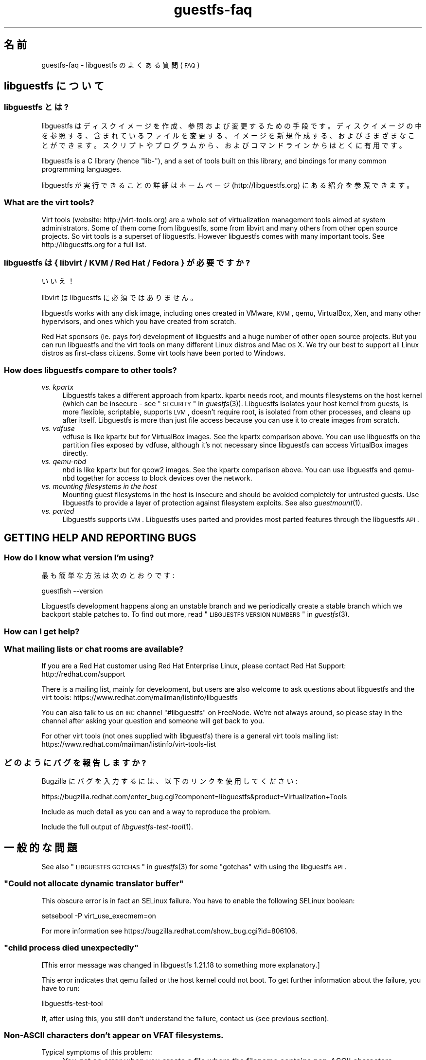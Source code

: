 .\" Automatically generated by Podwrapper::Man 1.21.33 (Pod::Simple 3.20)
.\"
.\" Standard preamble:
.\" ========================================================================
.de Sp \" Vertical space (when we can't use .PP)
.if t .sp .5v
.if n .sp
..
.de Vb \" Begin verbatim text
.ft CW
.nf
.ne \\$1
..
.de Ve \" End verbatim text
.ft R
.fi
..
.\" Set up some character translations and predefined strings.  \*(-- will
.\" give an unbreakable dash, \*(PI will give pi, \*(L" will give a left
.\" double quote, and \*(R" will give a right double quote.  \*(C+ will
.\" give a nicer C++.  Capital omega is used to do unbreakable dashes and
.\" therefore won't be available.  \*(C` and \*(C' expand to `' in nroff,
.\" nothing in troff, for use with C<>.
.tr \(*W-
.ds C+ C\v'-.1v'\h'-1p'\s-2+\h'-1p'+\s0\v'.1v'\h'-1p'
.ie n \{\
.    ds -- \(*W-
.    ds PI pi
.    if (\n(.H=4u)&(1m=24u) .ds -- \(*W\h'-12u'\(*W\h'-12u'-\" diablo 10 pitch
.    if (\n(.H=4u)&(1m=20u) .ds -- \(*W\h'-12u'\(*W\h'-8u'-\"  diablo 12 pitch
.    ds L" ""
.    ds R" ""
.    ds C` ""
.    ds C' ""
'br\}
.el\{\
.    ds -- \|\(em\|
.    ds PI \(*p
.    ds L" ``
.    ds R" ''
'br\}
.\"
.\" Escape single quotes in literal strings from groff's Unicode transform.
.ie \n(.g .ds Aq \(aq
.el       .ds Aq '
.\"
.\" If the F register is turned on, we'll generate index entries on stderr for
.\" titles (.TH), headers (.SH), subsections (.SS), items (.Ip), and index
.\" entries marked with X<> in POD.  Of course, you'll have to process the
.\" output yourself in some meaningful fashion.
.ie \nF \{\
.    de IX
.    tm Index:\\$1\t\\n%\t"\\$2"
..
.    nr % 0
.    rr F
.\}
.el \{\
.    de IX
..
.\}
.\" ========================================================================
.\"
.IX Title "guestfs-faq 1"
.TH guestfs-faq 1 "2013-04-23" "libguestfs-1.21.33" "Virtualization Support"
.\" For nroff, turn off justification.  Always turn off hyphenation; it makes
.\" way too many mistakes in technical documents.
.if n .ad l
.nh
.SH "名前"
.IX Header "名前"
guestfs-faq \- libguestfs のよくある質問 (\s-1FAQ\s0)
.SH "libguestfs について"
.IX Header "libguestfs について"
.SS "libguestfs とは?"
.IX Subsection "libguestfs とは?"
libguestfs
はディスクイメージを作成、参照および変更するための手段です。ディスクイメージの中を参照する、含まれているファイルを変更する、イメージを新規作成する、およびさまざまなことができます。スクリプトやプログラムから、およびコマンドラインからはとくに有用です。
.PP
libguestfs is a C library (hence \*(L"lib\-\*(R"), and a set of tools built on this
library, and bindings for many common programming languages.
.PP
libguestfs が実行できることの詳細はホームページ (http://libguestfs.org) にある紹介を参照できます。
.SS "What are the virt tools?"
.IX Subsection "What are the virt tools?"
Virt tools (website: http://virt\-tools.org) are a whole set of
virtualization management tools aimed at system administrators.  Some of
them come from libguestfs, some from libvirt and many others from other open
source projects.  So virt tools is a superset of libguestfs.  However
libguestfs comes with many important tools.  See http://libguestfs.org
for a full list.
.SS "libguestfs は { libvirt / \s-1KVM\s0 / Red Hat / Fedora } が必要ですか?"
.IX Subsection "libguestfs は { libvirt / KVM / Red Hat / Fedora } が必要ですか?"
いいえ！
.PP
libvirt は libguestfs に必須ではありません。
.PP
libguestfs works with any disk image, including ones created in VMware, \s-1KVM\s0,
qemu, VirtualBox, Xen, and many other hypervisors, and ones which you have
created from scratch.
.PP
Red Hat sponsors (ie. pays for) development of libguestfs and a huge
number of other open source projects.  But you can run libguestfs and the
virt tools on many different Linux distros and Mac \s-1OS\s0 X.  We try our best to
support all Linux distros as first-class citizens.  Some virt tools have
been ported to Windows.
.SS "How does libguestfs compare to other tools?"
.IX Subsection "How does libguestfs compare to other tools?"
.IP "\fIvs. kpartx\fR" 4
.IX Item "vs. kpartx"
Libguestfs takes a different approach from kpartx.  kpartx needs root, and
mounts filesystems on the host kernel (which can be insecure \- see
\&\*(L"\s-1SECURITY\s0\*(R" in \fIguestfs\fR\|(3)).  Libguestfs isolates your host kernel from guests,
is more flexible, scriptable, supports \s-1LVM\s0, doesn't require root, is
isolated from other processes, and cleans up after itself.  Libguestfs is
more than just file access because you can use it to create images from
scratch.
.IP "\fIvs. vdfuse\fR" 4
.IX Item "vs. vdfuse"
vdfuse is like kpartx but for VirtualBox images.  See the kpartx comparison
above.  You can use libguestfs on the partition files exposed by vdfuse,
although it's not necessary since libguestfs can access VirtualBox images
directly.
.IP "\fIvs. qemu-nbd\fR" 4
.IX Item "vs. qemu-nbd"
nbd is like kpartx but for qcow2 images.  See the kpartx comparison above.
You can use libguestfs and qemu-nbd together for access to block devices
over the network.
.IP "\fIvs. mounting filesystems in the host\fR" 4
.IX Item "vs. mounting filesystems in the host"
Mounting guest filesystems in the host is insecure and should be avoided
completely for untrusted guests.  Use libguestfs to provide a layer of
protection against filesystem exploits.  See also \fIguestmount\fR\|(1).
.IP "\fIvs. parted\fR" 4
.IX Item "vs. parted"
Libguestfs supports \s-1LVM\s0.  Libguestfs uses parted and provides most parted
features through the libguestfs \s-1API\s0.
.SH "GETTING HELP AND REPORTING BUGS"
.IX Header "GETTING HELP AND REPORTING BUGS"
.SS "How do I know what version I'm using?"
.IX Subsection "How do I know what version I'm using?"
最も簡単な方法は次のとおりです:
.PP
.Vb 1
\& guestfish \-\-version
.Ve
.PP
Libguestfs development happens along an unstable branch and we periodically
create a stable branch which we backport stable patches to.  To find out
more, read \*(L"\s-1LIBGUESTFS\s0 \s-1VERSION\s0 \s-1NUMBERS\s0\*(R" in \fIguestfs\fR\|(3).
.SS "How can I get help?"
.IX Subsection "How can I get help?"
.SS "What mailing lists or chat rooms are available?"
.IX Subsection "What mailing lists or chat rooms are available?"
If you are a Red Hat customer using Red Hat Enterprise Linux, please
contact Red Hat Support: http://redhat.com/support
.PP
There is a mailing list, mainly for development, but users are also welcome
to ask questions about libguestfs and the virt tools:
https://www.redhat.com/mailman/listinfo/libguestfs
.PP
You can also talk to us on \s-1IRC\s0 channel \f(CW\*(C`#libguestfs\*(C'\fR on FreeNode.  We're
not always around, so please stay in the channel after asking your question
and someone will get back to you.
.PP
For other virt tools (not ones supplied with libguestfs) there is a general
virt tools mailing list:
https://www.redhat.com/mailman/listinfo/virt\-tools\-list
.SS "どのようにバグを報告しますか?"
.IX Subsection "どのようにバグを報告しますか?"
Bugzilla にバグを入力するには、以下のリンクを使用してください:
.PP
https://bugzilla.redhat.com/enter_bug.cgi?component=libguestfs&product=Virtualization+Tools
.PP
Include as much detail as you can and a way to reproduce the problem.
.PP
Include the full output of \fIlibguestfs\-test\-tool\fR\|(1).
.SH "一般的な問題"
.IX Header "一般的な問題"
See also \*(L"\s-1LIBGUESTFS\s0 \s-1GOTCHAS\s0\*(R" in \fIguestfs\fR\|(3) for some \*(L"gotchas\*(R" with using the
libguestfs \s-1API\s0.
.ie n .SS """Could not allocate dynamic translator buffer"""
.el .SS "``Could not allocate dynamic translator buffer''"
.IX Subsection "Could not allocate dynamic translator buffer"
This obscure error is in fact an SELinux failure.  You have to enable the
following SELinux boolean:
.PP
.Vb 1
\& setsebool \-P virt_use_execmem=on
.Ve
.PP
For more information see
https://bugzilla.redhat.com/show_bug.cgi?id=806106.
.ie n .SS """child process died unexpectedly"""
.el .SS "``child process died unexpectedly''"
.IX Subsection "child process died unexpectedly"
[This error message was changed in libguestfs 1.21.18 to something more
explanatory.]
.PP
This error indicates that qemu failed or the host kernel could not boot.  To
get further information about the failure, you have to run:
.PP
.Vb 1
\& libguestfs\-test\-tool
.Ve
.PP
If, after using this, you still don't understand the failure, contact us
(see previous section).
.SS "Non-ASCII characters don't appear on \s-1VFAT\s0 filesystems."
.IX Subsection "Non-ASCII characters don't appear on VFAT filesystems."
Typical symptoms of this problem:
.IP "\(bu" 4
You get an error when you create a file where the filename contains
non-ASCII characters, particularly non 8\-bit characters from Asian languages
(Chinese, Japanese, etc).  The filesystem is \s-1VFAT\s0.
.IP "\(bu" 4
When you list a directory from a \s-1VFAT\s0 filesystem, filenames appear as
question marks.
.PP
This is a design flaw of the GNU/Linux system.
.PP
\&\s-1VFAT\s0 stores long filenames as \s-1UTF\-16\s0 characters.  When opening or returning
filenames, the Linux kernel has to translate these to some form of 8 bit
string.  \s-1UTF\-8\s0 would be the obvious choice, except for Linux users who
persist in using non\-UTF\-8 locales (the user's locale is not known to the
kernel because it's a function of libc).
.PP
Therefore you have to tell the kernel what translation you want done when
you mount the filesystem.  The two methods are the \f(CW\*(C`iocharset\*(C'\fR parameter
(which is not relevant to libguestfs) and the \f(CW\*(C`utf8\*(C'\fR flag.
.PP
そのため、VFAT ファイルシステムを使用するには、マウント時に \f(CW\*(C`utf8\*(C'\fR フラグを追加する必要があります。guestfish
から、次のように使用します:
.PP
.Vb 1
\& ><fs> mount\-options utf8 /dev/sda1 /
.Ve
.PP
または guestfish コマンドラインにおいて:
.PP
.Vb 1
\& guestfish [...] \-m /dev/sda1:/:utf8
.Ve
.PP
または \s-1API\s0 から:
.PP
.Vb 1
\& guestfs_mount_options (g, "utf8", "/dev/sda1", "/");
.Ve
.PP
The kernel will then translate filenames to and from \s-1UTF\-8\s0 strings.
.PP
We considered adding this mount option transparently, but unfortunately
there are several problems with doing that:
.IP "\(bu" 4
On some Linux systems, the \f(CW\*(C`utf8\*(C'\fR mount option doesn't work.  We don't
precisely understand what systems or why, but this was reliably reported by
one user.
.IP "\(bu" 4
It would prevent you from using the \f(CW\*(C`iocharset\*(C'\fR parameter because it is
incompatible with \f(CW\*(C`utf8\*(C'\fR.  It is probably not a good idea to use this
parameter, but we don't want to prevent it.
.SS "Non-ASCII characters appear as underscore (_) on \s-1ISO9660\s0 filesystems."
.IX Subsection "Non-ASCII characters appear as underscore (_) on ISO9660 filesystems."
The filesystem was not prepared correctly with mkisofs or genisoimage.  Make
sure the filesystem was created using Joliet and/or Rock Ridge extensions.
libguestfs does not require any special mount options to handle the
filesystem.
.SH "DOWNLOADING, INSTALLING, COMPILING LIBGUESTFS"
.IX Header "DOWNLOADING, INSTALLING, COMPILING LIBGUESTFS"
.SS "どこから最新のバイナリーを入手できますか ...?"
.IX Subsection "どこから最新のバイナリーを入手できますか ...?"
.IP "Fedora ≥ 11" 4
.IX Item "Fedora ≥ 11"
こうします:
.Sp
.Vb 1
\& yum install \*(Aq*guestf*\*(Aq
.Ve
.Sp
最新版は次を参照してください:
http://koji.fedoraproject.org/koji/packageinfo?packageID=8391
.IP "Red Hat Enterprise Linux" 4
.IX Item "Red Hat Enterprise Linux"
.RS 4
.PD 0
.IP "\s-1RHEL\s0 5" 4
.IX Item "RHEL 5"
.PD
The version shipped in official \s-1RHEL\s0 5 is very old and should not be used
except in conjunction with virt\-v2v.  Use the up-to-date libguestfs 1.20
package in \s-1EPEL\s0 5: https://fedoraproject.org/wiki/EPEL
.IP "\s-1RHEL\s0 6" 4
.IX Item "RHEL 6"
It is part of the default install.  On \s-1RHEL\s0 6 and 7 (only) you have to
install \f(CW\*(C`libguestfs\-winsupport\*(C'\fR to get Windows guest support.
.IP "\s-1RHEL\s0 7" 4
.IX Item "RHEL 7"
It will be part of the default install, and based on libguestfs 1.20 or
1.22.  You will need to install \f(CW\*(C`libguestfs\-winsupport\*(C'\fR separately to get
Windows guest support.
.RE
.RS 4
.RE
.IP "Debian および Ubuntu" 4
.IX Item "Debian および Ubuntu"
.RS 4
.PD 0
.IP "Debian Squeeze (6)" 4
.IX Item "Debian Squeeze (6)"
.PD
Hilko Bengen 氏のバックポート・リポジトリーを使用してください:
http://people.debian.org/~bengen/libguestfs/
.IP "Debian Wheezy およびそれ以降 (7+)" 4
.IX Item "Debian Wheezy およびそれ以降 (7+)"
Hilko Bengen generously supports libguestfs on Debian.  Official Debian
packages are available:
http://packages.debian.org/search?keywords=libguestfs
.IP "Ubuntu" 4
.IX Item "Ubuntu"
私たちはフルタイムの Ubuntu メンテナーではありません。また、Canonical (私たちの管理外)
により提供されるパッケージはときどき壊れています。
.Sp
Canonical はカーネルにおけるパーミッションを変更することを決定したため、これは root
により読み込めません。これは完全におかしいですが、変更しようとはしません
(https://bugs.launchpad.net/ubuntu/+source/linux/+bug/759725)。そのため、すべてのユーザーはこうする必要があります:
.Sp
.Vb 1
\& sudo chmod 0644 /boot/vmlinuz*
.Ve
.IP "Ubuntu 10.04" 4
.IX Item "Ubuntu 10.04"
参照: http://libguestfs.org/download/binaries/ubuntu1004\-packages/
.IP "Ubuntu 12.04" 4
.IX Item "Ubuntu 12.04"
このバージョンの Ubuntu にある libguestfs が動作しますが、febootstrap および seabios
を最新バージョンに更新する必要があります。
.Sp
次のところにある febootstrap ≥ 3.14\-2 が必要です:
http://packages.ubuntu.com/precise/febootstrap
.Sp
febootstrap のインストールまたは更新後、アプライアンスを再構築します:
.Sp
.Vb 1
\& sudo update\-guestfs\-appliance
.Ve
.Sp
次のところにある seabios ≥ 0.6.2\-0ubuntu2.1 または ≥ 0.6.2\-0ubuntu3 が必要です:
http://packages.ubuntu.com/precise\-updates/seabios または
http://packages.ubuntu.com/quantal/seabios
.Sp
次のことも実行する必要があります (上述、参照):
.Sp
.Vb 1
\& sudo chmod 0644 /boot/vmlinuz*
.Ve
.RE
.RS 4
.RE
.IP "Gentoo" 4
.IX Item "Gentoo"
Libguestfs was added to Gentoo in 2012\-07 by Andreis Vinogradovs
(libguestfs) and Maxim Koltsov (mainly hivex).  Do:
.Sp
.Vb 1
\& emerge libguestfs
.Ve
.IP "SuSE" 4
.IX Item "SuSE"
Libguestfs was added to SuSE in 2012 by Olaf Hering.
.IP "ArchLinux" 4
.IX Item "ArchLinux"
Libguestfs was added to the \s-1AUR\s0 in 2010.
.IP "他の Linux ディストリビューション" 4
.IX Item "他の Linux ディストリビューション"
ソースからコンパイルします (次のセクション)。
.IP "他の非 Linux ディストリビューション" 4
.IX Item "他の非 Linux ディストリビューション"
ソースからコンパイルして、取り込む必要があります。
.SS "How can I compile and install libguestfs from source?"
.IX Subsection "How can I compile and install libguestfs from source?"
If your Linux distro has a working port of supermin (that is, Fedora, Red Hat Enterprise Linux ≥ 6.3, Debian, Ubuntu and ArchLinux)  then you
should just be able to compile from source in the usual way.  Download the
latest tarball from http://libguestfs.org/download, unpack it, and start
by reading the \s-1README\s0 file.
.PP
If you \fIdon't\fR have supermin, you will need to use the \*(L"fixed appliance
method\*(R".  See: http://libguestfs.org/download/binaries/appliance/
.PP
Patches to port supermin to more Linux distros are welcome.
.SS "Why do I get an error when I try to rebuild from the source RPMs supplied by Red Hat / Fedora?"
.IX Subsection "Why do I get an error when I try to rebuild from the source RPMs supplied by Red Hat / Fedora?"
[Note: This issue is fixed in libguestfs ≥ 1.21.26 in Fedora ≥ 19
and \s-1RHEL\s0 ≥ 7]
.PP
Because of the complexity of building the libguestfs appliance, the source
RPMs provided cannot be rebuilt directly using \f(CW\*(C`rpmbuild\*(C'\fR or \f(CW\*(C`mock\*(C'\fR.
.PP
If you use Koji (which is open source software and may be installed
locally), then the SRPMs can be rebuilt in Koji.
https://fedoraproject.org/wiki/Koji
.PP
If you don't have or want to use Koji, then you have to give libguestfs
access to the network so it can download the RPMs for building the
appliance.  You also need to set an \s-1RPM\s0 macro to tell libguestfs to use the
network.  Put the following line into a file called \f(CW\*(C`$HOME/.rpmmacros\*(C'\fR:
.PP
.Vb 1
\& %libguestfs_buildnet   1
.Ve
.PP
mock を使用しているならば、次を実行します:
.PP
.Vb 1
\& mock \-D \*(Aq%libguestfs_buildnet 1\*(Aq [etc]
.Ve
.SS "どのように sVirt をサポートしますか?"
.IX Subsection "どのように sVirt をサポートしますか?"
Note for Fedora/RHEL users: This configuration is the default starting with
Fedora 18 and \s-1RHEL\s0 7.  If you find any problems, please let us know or
file a bug.
.PP
SVirt provides a hardened appliance
using SELinux, making it very hard for a rogue disk image to \*(L"escape\*(R" from
the confinement of libguestfs and damage the host (it's fair to say that
even in standard libguestfs this would be hard, but sVirt provides an extra
layer of protection for the host and more importantly protects virtual
machines on the same host from each other).
.PP
Currently to enable sVirt you will need libvirt ≥ 0.10.2 (1.0 or later
preferred), libguestfs ≥ 1.20, and the SELinux policies from recent
Fedora.  If you are not running Fedora 18+, you will need to make changes
to your SELinux policy \- contact us on the mailing list.
.PP
Once you have the requirements, do:
.PP
.Vb 3
\& ./configure \-\-with\-default\-backend=libvirt       # libguestfs >= 1.22
\& ./configure \-\-with\-default\-attach\-method=libvirt # libguestfs <= 1.20
\& make
.Ve
.PP
Set SELinux to Enforcing mode, and sVirt should be used automatically.
.PP
All, or almost all, features of libguestfs should work under sVirt.  There
is one known shortcoming: \fIvirt\-rescue\fR\|(1) will not use libvirt (hence
sVirt), but falls back to direct launch of qemu.  So you won't currently get
the benefit of sVirt protection when using virt-rescue.
.PP
You can check if sVirt is being used by enabling libvirtd logging (see
\&\f(CW\*(C`/etc/libvirt/libvirtd.log\*(C'\fR), killing and restarting libvirtd, and checking
the log files for \*(L"Setting SELinux context on ...\*(R" messages.
.PP
In theory sVirt should support AppArmor, but we have not tried it.  It will
almost certainly require patching libvirt and writing an AppArmor policy.
.SS "Libguestfs has a really long list of dependencies!"
.IX Subsection "Libguestfs has a really long list of dependencies!"
That's because it does a lot of things.
.SS "How can I speed up libguestfs builds?"
.IX Subsection "How can I speed up libguestfs builds?"
By far the most important thing you can do is to install and properly
configure Squid.  Note that the default configuration that ships with Squid
is rubbish, so configuring it is not optional.
.PP
A very good place to start with Squid configuration is here:
https://fedoraproject.org/wiki/Extras/MockTricks#Using_Squid_to_Speed_Up_Mock_package_downloads
.PP
Make sure Squid is running, and that the environment variables
\&\f(CW$http_proxy\fR and \f(CW$ftp_proxy\fR are pointing to it.
.PP
With Squid running and correctly configured, appliance builds should be
reduced to a few minutes.
.PP
\fIHow can I speed up libguestfs builds (Debian)?\fR
.IX Subsection "How can I speed up libguestfs builds (Debian)?"
.PP
Hilko Bengen suggests using \*(L"approx\*(R" which is a Debian archive proxy
(http://packages.debian.org/approx).  This tool is documented on Debian
in the \fIapprox\fR\|(8) manual page.
.SH "SPEED, DISK SPACE USED BY LIBGUESTFS"
.IX Header "SPEED, DISK SPACE USED BY LIBGUESTFS"
Note: Most of the information in this section has moved:
\&\fIguestfs\-performance\fR\|(1).
.SS "Upload or write seem very slow."
.IX Subsection "Upload or write seem very slow."
In libguestfs < 1.13.16, the mount command (\*(L"guestfs_mount\*(R" in \fIguestfs\fR\|(3))
enabled option \f(CW\*(C`\-o sync\*(C'\fR implicitly.  This causes very poor write
performance, and was one of the main gotchas for new libguestfs users.
.PP
For libguestfs < 1.13.16, replace mount with \f(CW\*(C`mount\-options\*(C'\fR, leaving
the first parameter as an empty string.
.PP
You can also do this with more recent versions of libguestfs, but if you
know that you are using libguestfs ≥ 1.13.16 then it's safe to use plain
mount.
.PP
If the underlying disk is not fully allocated (eg. sparse raw or qcow2) then
writes can be slow because the host operating system has to do costly disk
allocations while you are writing. The solution is to use a fully allocated
format instead, ie. non-sparse raw, or qcow2 with the
\&\f(CW\*(C`preallocation=metadata\*(C'\fR option.
.SS "Libguestfs uses too much disk space!"
.IX Subsection "Libguestfs uses too much disk space!"
libguestfs caches a large-ish appliance in:
.PP
.Vb 1
\& /var/tmp/.guestfs\-<UID>
.Ve
.PP
環境変数 \f(CW\*(C`TMPDIR\*(C'\fR が定義されていると、代わりに \f(CW\*(C`$TMPDIR/.guestfs\-<UID>\*(C'\fR が使用されます。
.PP
libguestfs を使用していないとき、このディレクトリーを安全に削除できます。
.SS "virt-sparsify は仮想ディスクの全容量までイメージを拡大します。"
.IX Subsection "virt-sparsify は仮想ディスクの全容量までイメージを拡大します。"
If the input to \fIvirt\-sparsify\fR\|(1) is raw, then the output will be raw
sparse.  Make sure you are measuring the output with a tool which
understands sparseness such as \f(CW\*(C`du \-sh\*(C'\fR.  It can make a huge difference:
.PP
.Vb 4
\& $ ls \-lh test1.img
\& \-rw\-rw\-r\-\-. 1 rjones rjones 100M Aug  8 08:08 test1.img
\& $ du \-sh test1.img
\& 3.6M   test1.img
.Ve
.PP
(見た目の容量 \fB100M\fR と実際の容量 \fB3.6M\fR を比較します)
.PP
If all this confuses you, use a non-sparse output format by specifying the
\&\fI\-\-convert\fR option, eg:
.PP
.Vb 1
\& virt\-sparsify \-\-convert qcow2 disk.raw disk.qcow2
.Ve
.SS "Why doesn't virt-resize work on the disk image in-place?"
.IX Subsection "Why doesn't virt-resize work on the disk image in-place?"
Resizing a disk image is very tricky \*(-- especially making sure that you
don't lose data or break the bootloader.  The current method effectively
creates a new disk image and copies the data plus bootloader from the old
one.  If something goes wrong, you can always go back to the original.
.PP
If we were to make virt-resize work in-place then there would have to be
limitations: for example, you wouldn't be allowed to move existing
partitions (because moving data across the same disk is most likely to
corrupt data in the event of a power failure or crash), and \s-1LVM\s0 would be
very difficult to support (because of the almost arbitrary mapping between
\&\s-1LV\s0 content and underlying disk blocks).
.PP
Another method we have considered is to place a snapshot over the original
disk image, so that the original data is untouched and only differences are
recorded in the snapshot.  You can do this today using \f(CW\*(C`qemu\-img create\*(C'\fR +
\&\f(CW\*(C`virt\-resize\*(C'\fR, but qemu currently isn't smart enough to recognize when the
same block is written back to the snapshot as already exists in the backing
disk, so you will find that this doesn't save you any space or time.
.PP
In summary, this is a hard problem, and what we have now mostly works so we
are reluctant to change it.
.SS "Why doesn't virt-sparsify work on the disk image in-place?"
.IX Subsection "Why doesn't virt-sparsify work on the disk image in-place?"
Eventually we plan to make virt-sparsify work on disk images in-place,
instead of copying the disk image.  However it requires several changes to
both the Linux kernel and qemu which are slowly making their way upstream
(thanks to the tireless efforts of Paolo Bonzini).  Then we will have to
modify virt-sparsify to support this.  Finally there will be some
integration work required to make sure all the pieces work together.
.PP
Even with this implemented there may be some limitations: For example, it
requires completely different steps (and is probably harder) to sparsify a
disk image that is stored on a \s-1SAN\s0 \s-1LUN\s0, compared to one which is stored in a
local raw image file, so you can expect that different storage and backing
formats will become supported at different times.  Some backing filesystems
/ formats may never support sparsification (eg. disk images stored on \s-1VFAT\s0,
old-style non-thin LVs).
.SH "USING LIBGUESTFS IN YOUR OWN PROGRAMS"
.IX Header "USING LIBGUESTFS IN YOUR OWN PROGRAMS"
.SS "The \s-1API\s0 has hundreds of methods, where do I start?"
.IX Subsection "The API has hundreds of methods, where do I start?"
We recommend you start by reading the \s-1API\s0 overview: \*(L"\s-1API\s0
\&\s-1OVERVIEW\s0\*(R" in \fIguestfs\fR\|(3).
.PP
Although the \s-1API\s0 overview covers the C \s-1API\s0, it is still worth reading even
if you are going to use another programming language, because the \s-1API\s0 is the
same, just with simple logical changes to the names of the calls:
.PP
.Vb 6
\&                  C  guestfs_ln_sf (g, target, linkname);
\&             Python  g.ln_sf (target, linkname);
\&              OCaml  g#ln_sf target linkname;
\&               Perl  $g\->ln_sf (target, linkname);
\&  Shell (guestfish)  ln\-sf target linkname
\&                PHP  guestfs_ln_sf ($g, $target, $linkname);
.Ve
.PP
Once you're familiar with the \s-1API\s0 overview, you should look at this list of
starting points for other language bindings: \*(L"\s-1USING\s0 \s-1LIBGUESTFS\s0
\&\s-1WITH\s0 \s-1OTHER\s0 \s-1PROGRAMMING\s0 \s-1LANGUAGES\s0\*(R" in \fIguestfs\fR\|(3).
.SS "Can I use libguestfs in my proprietary / closed source / commercial program?"
.IX Subsection "Can I use libguestfs in my proprietary / closed source / commercial program?"
In general, yes.  However this is not legal advice \- read the license that
comes with libguestfs, and if you have specific questions contact a lawyer.
.PP
In the source tree the license is in the file \f(CW\*(C`COPYING.LIB\*(C'\fR (LGPLv2+ for
the library and bindings) and \f(CW\*(C`COPYING\*(C'\fR (GPLv2+ for the standalone
programs).
.SH "libguestfs のデバッグ"
.IX Header "libguestfs のデバッグ"
\&\fBIn summary:\fR enable debugging by setting these two environment variables
before running the program:
.PP
.Vb 2
\& export LIBGUESTFS_DEBUG=1
\& export LIBGUESTFS_TRACE=1
.Ve
.PP
This will produce a lot of output.  Put the \fBcomplete\fR output in an email
message or pastebin and send it to the mailing list.  \fBDo not edit the output.\fR
.PP
Include the version of libguestfs, the operating system version, and how you
installed libguestfs (eg. from source, \f(CW\*(C`yum install\*(C'\fR, etc.)
.PP
If no libguestfs program works, run the program below and paste the
\&\fBcomplete, unedited\fR output into an email or pastebin and send it to the
mailing list:
.PP
.Vb 1
\& libguestfs\-test\-tool
.Ve
.SS "How do I debug when using any libguestfs program or tool (eg. virt\-v2v or virt-df)?"
.IX Subsection "How do I debug when using any libguestfs program or tool (eg. virt-v2v or virt-df)?"
There are two \f(CW\*(C`LIBGUESTFS_*\*(C'\fR environment variables you can set in order to
get more information from libguestfs.
.ie n .IP """LIBGUESTFS_TRACE""" 4
.el .IP "\f(CWLIBGUESTFS_TRACE\fR" 4
.IX Item "LIBGUESTFS_TRACE"
Set this to 1 and libguestfs will print out each command / \s-1API\s0 call in a
format which is similar to guestfish commands.
.ie n .IP """LIBGUESTFS_DEBUG""" 4
.el .IP "\f(CWLIBGUESTFS_DEBUG\fR" 4
.IX Item "LIBGUESTFS_DEBUG"
Set this to 1 in order to enable massive amounts of debug messages.  If you
think there is some problem inside the libguestfs appliance, then you should
use this option.
.PP
To set these from the shell, do this before running the program:
.PP
.Vb 2
\& export LIBGUESTFS_TRACE=1
\& export LIBGUESTFS_DEBUG=1
.Ve
.PP
For csh/tcsh the equivalent commands would be:
.PP
.Vb 2
\& setenv LIBGUESTFS_TRACE 1
\& setenv LIBGUESTFS_DEBUG 1
.Ve
.PP
詳細は \*(L"\s-1ENVIRONMENT\s0 \s-1VARIABLES\s0\*(R" in \fIguestfs\fR\|(3) 参照。
.SS "How do I debug when using guestfish?"
.IX Subsection "How do I debug when using guestfish?"
You can use the same environment variables above.  Alternatively use the
guestfish options \-x (to trace commands) or \-v (to get the full debug
output), or both.
.PP
詳細は \fIguestfish\fR\|(1) を参照してください。
.SS "\s-1API\s0 を使用するとき、どのようにデバッグしますか?"
.IX Subsection "API を使用するとき、どのようにデバッグしますか?"
Call \*(L"guestfs_set_trace\*(R" in \fIguestfs\fR\|(3) to enable command traces, and/or
\&\*(L"guestfs_set_verbose\*(R" in \fIguestfs\fR\|(3) to enable debug messages.
.PP
For best results, call these functions as early as possible, just after
creating the guestfs handle if you can, and definitely before calling
launch.
.SS "How do I capture debug output and put it into my logging system?"
.IX Subsection "How do I capture debug output and put it into my logging system?"
Use the event \s-1API\s0.  For examples, see: \*(L"\s-1SETTING\s0 \s-1CALLBACKS\s0 \s-1TO\s0
\&\s-1HANDLE\s0 \s-1EVENTS\s0\*(R" in \fIguestfs\fR\|(3) and the \f(CW\*(C`examples/debug\-logging.c\*(C'\fR program in the libguestfs
sources.
.SS "Digging deeper into the appliance boot process."
.IX Subsection "Digging deeper into the appliance boot process."
Enable debugging and then read this documentation on the appliance boot
process: \*(L"\s-1INTERNALS\s0\*(R" in \fIguestfs\fR\|(3).
.SS "libguestfs hangs or fails during run/launch."
.IX Subsection "libguestfs hangs or fails during run/launch."
Enable debugging and look at the full output.  If you cannot work out what
is going on, file a bug report, including the \fIcomplete\fR output of
\&\fIlibguestfs\-test\-tool\fR\|(1).
.SH "DESIGN/INTERNALS OF LIBGUESTFS"
.IX Header "DESIGN/INTERNALS OF LIBGUESTFS"
.SS "Why don't you do everything through the \s-1FUSE\s0 / filesystem interface?"
.IX Subsection "Why don't you do everything through the FUSE / filesystem interface?"
We offer a command called \fIguestmount\fR\|(1) which lets you mount guest
filesystems on the host.  This is implemented as a \s-1FUSE\s0 module.  Why don't
we just implement the whole of libguestfs using this mechanism, instead of
having the large and rather complicated \s-1API\s0?
.PP
The reasons are twofold.  Firstly, libguestfs offers \s-1API\s0 calls for doing
things like creating and deleting partitions and logical volumes, which
don't fit into a filesystem model very easily.  Or rather, you could fit
them in: for example, creating a partition could be mapped to \f(CW\*(C`mkdir
/fs/hda1\*(C'\fR but then you'd have to specify some method to choose the size of
the partition (maybe \f(CW\*(C`echo 100M > /fs/hda1/.size\*(C'\fR), and the partition
type, start and end sectors etc., but once you've done that the
filesystem-based \s-1API\s0 starts to look more complicated than the call-based \s-1API\s0
we currently have.
.PP
The second reason is for efficiency.  \s-1FUSE\s0 itself is reasonably efficient,
but it does make lots of small, independent calls into the \s-1FUSE\s0 module.  In
guestmount these have to be translated into messages to the libguestfs
appliance which has a big overhead (in time and round trips).  For example,
reading a file in 64 \s-1KB\s0 chunks is inefficient because each chunk would turn
into a single round trip.  In the libguestfs \s-1API\s0 it is much more efficient
to download an entire file or directory through one of the streaming calls
like \f(CW\*(C`guestfs_download\*(C'\fR or \f(CW\*(C`guestfs_tar_out\*(C'\fR.
.SS "Why don't you do everything through \s-1GVFS\s0?"
.IX Subsection "Why don't you do everything through GVFS?"
The problems are similar to the problems with \s-1FUSE\s0.
.PP
\&\s-1GVFS\s0 is a better abstraction than \s-1POSIX/FUSE\s0.  There is an \s-1FTP\s0 backend for
\&\s-1GVFS\s0, which is encouraging because \s-1FTP\s0 is conceptually similar to the
libguestfs \s-1API\s0.  However the \s-1GVFS\s0 \s-1FTP\s0 backend makes multiple simultaneous
connections in order to keep interactivity, which we can't easily do with
libguestfs.
.SS "Why can I write to the disk, even though I added it read-only?"
.IX Subsection "Why can I write to the disk, even though I added it read-only?"
.ie n .SS "Why does ""\-\-ro"" appear to have no effect?"
.el .SS "Why does \f(CW\-\-ro\fP appear to have no effect?"
.IX Subsection "Why does --ro appear to have no effect?"
When you add a disk read-only, libguestfs places a writable overlay on top
of the underlying disk.  Writes go into this overlay, and are discarded when
the handle is closed (or \f(CW\*(C`guestfish\*(C'\fR etc. exits).
.PP
There are two reasons for doing it this way: Firstly read-only disks aren't
possible in many cases (eg. \s-1IDE\s0 simply doesn't support them, so you couldn't
have an IDE-emulated read-only disk, although this is not common in real
libguestfs installations).
.PP
Secondly and more importantly, even if read-only disks were possible, you
wouldn't want them.  Mounting any filesystem that has a journal, even
\&\f(CW\*(C`mount \-o ro\*(C'\fR, causes writes to the filesystem because the journal has to
be replayed and metadata updated.  If the disk was truly read-only, you
wouldn't be able to mount a dirty filesystem.
.PP
To make it usable, we create the overlay as a place to temporarily store
these writes, and then we discard it afterwards.  This ensures that the
underlying disk is always untouched.
.PP
Note also that there is a regression test for this when building libguestfs
(in \f(CW\*(C`tests/qemu\*(C'\fR).  This is one reason why it's important for packagers to
run the test suite.
.ie n .SS """\-\-ro"" はすべてのディスクを読み込み専用にしますか?"
.el .SS "\f(CW\-\-ro\fP はすべてのディスクを読み込み専用にしますか?"
.IX Subsection "--ro はすべてのディスクを読み込み専用にしますか?"
\&\fIいいえ!\fR \f(CW\*(C`\-\-ro\*(C'\fR オプションはコマンドラインにおいて、つまり \f(CW\*(C`\-a\*(C'\fR および \f(CW\*(C`\-d\*(C'\fR
オプションを使用して追加されたディスクのみに影響します。
.PP
In guestfish, if you use the \f(CW\*(C`add\*(C'\fR command, then disk is added read-write
(unless you specify the \f(CW\*(C`readonly:true\*(C'\fR flag explicitly with the command).
.ie n .SS "Can I use ""guestfish \-\-ro"" as a way to backup my virtual machines?"
.el .SS "Can I use \f(CWguestfish \-\-ro\fP as a way to backup my virtual machines?"
.IX Subsection "Can I use guestfish --ro as a way to backup my virtual machines?"
Usually this is \fInot\fR a good idea.  The question is answered in more detail
in this mailing list posting:
https://www.redhat.com/archives/libguestfs/2010\-August/msg00024.html
.PP
See also the next question.
.ie n .SS "Why can't I run fsck on a live filesystem using ""guestfish \-\-ro""?"
.el .SS "Why can't I run fsck on a live filesystem using \f(CWguestfish \-\-ro\fP?"
.IX Subsection "Why can't I run fsck on a live filesystem using guestfish --ro?"
This command will usually \fInot\fR work:
.PP
.Vb 1
\& guestfish \-\-ro \-a /dev/vg/my_root_fs run : fsck /dev/sda
.Ve
.PP
The reason for this is that qemu creates a snapshot over the original
filesystem, but it doesn't create a strict point-in-time snapshot.  Blocks
of data on the underlying filesystem are read by qemu at different times as
the fsck operation progresses, with host writes in between.  The result is
that fsck sees massive corruption (imaginary, not real!) and fails.
.PP
What you have to do is to create a point-in-time snapshot.  If it's a
logical volume, use an \s-1LVM2\s0 snapshot.  If the filesystem is located inside
something like a btrfs/ZFS file, use a btrfs/ZFS snapshot, and then run the
fsck on the snapshot.  In practice you don't need to use libguestfs for this
\&\*(-- just run \f(CW\*(C`/sbin/fsck\*(C'\fR directly.
.PP
Creating point-in-time snapshots of host devices and files is outside the
scope of libguestfs, although libguestfs can operate on them once they are
created.
.SS "guestfish と virt-rescue の違いは何でしょうか?"
.IX Subsection "guestfish と virt-rescue の違いは何でしょうか?"
多くの人々が私たちの提供している 2 つの似たツールにより混乱しています:
.PP
.Vb 3
\& $ guestfish \-\-ro \-a guest.img
\& ><fs> run
\& ><fs> fsck /dev/sda1
\&
\& $ virt\-rescue \-\-ro guest.img
\& ><rescue> /sbin/fsck /dev/sda1
.Ve
.PP
And the related question which then arises is why you can't type in full
shell commands with all the \-\-options in guestfish (but you can in
\&\fIvirt\-rescue\fR\|(1)).
.PP
\&\fIguestfish\fR\|(1) is a program providing structured access to the
\&\fIguestfs\fR\|(3) \s-1API\s0.  It happens to be a nice interactive shell too, but its
primary purpose is structured access from shell scripts.  Think of it more
like a language binding, like Python and other bindings, but for shell.  The
key differentiating factor of guestfish (and the libguestfs \s-1API\s0 in general)
is the ability to automate changes.
.PP
\&\fIvirt\-rescue\fR\|(1) is a free-for-all freeform way to boot the libguestfs
appliance and make arbitrary changes to your \s-1VM\s0. It's not structured, you
can't automate it, but for making quick ad-hoc fixes to your guests, it can
be quite useful.
.PP
But, libguestfs also has a \*(L"backdoor\*(R" into the appliance allowing you to
send arbitrary shell commands.  It's not as flexible as virt-rescue, because
you can't interact with the shell commands, but here it is anyway:
.PP
.Vb 1
\& ><fs> debug sh "cmd arg1 arg2 ..."
.Ve
.PP
Note that you should \fBnot\fR rely on this.  It could be removed or changed in
future. If your program needs some operation, please add it to the
libguestfs \s-1API\s0 instead.
.ie n .SS "What's the deal with ""guestfish \-i""?"
.el .SS "What's the deal with \f(CWguestfish \-i\fP?"
.IX Subsection "What's the deal with guestfish -i?"
.SS "Why does virt-cat only work on a real \s-1VM\s0 image, but virt-df works on any disk image?"
.IX Subsection "Why does virt-cat only work on a real VM image, but virt-df works on any disk image?"
.ie n .SS "What does ""no root device found in this operating system image"" mean?"
.el .SS "What does ``no root device found in this operating system image'' mean?"
.IX Subsection "What does no root device found in this operating system image mean?"
These questions are all related at a fundamental level which may not be
immediately obvious.
.PP
At the \fIguestfs\fR\|(3) \s-1API\s0 level, a \*(L"disk image\*(R" is just a pile of partitions
and filesystems.
.PP
In contrast, when the virtual machine boots, it mounts those filesystems
into a consistent hierarchy such as:
.PP
.Vb 9
\& /          (/dev/sda2)
\& |
\& +\-\- /boot  (/dev/sda1)
\& |
\& +\-\- /home  (/dev/vg_external/Homes)
\& |
\& +\-\- /usr   (/dev/vg_os/lv_usr)
\& |
\& +\-\- /var   (/dev/vg_os/lv_var)
.Ve
.PP
(または Windows におけるドライブレター)。
.PP
The \s-1API\s0 first of all sees the disk image at the \*(L"pile of filesystems\*(R"
level.  But it also has a way to inspect the disk image to see if it
contains an operating system, and how the disks are mounted when the
operating system boots: \*(L"\s-1INSPECTION\s0\*(R" in \fIguestfs\fR\|(3).
.PP
Users expect some tools (like \fIvirt\-cat\fR\|(1)) to work with \s-1VM\s0 paths:
.PP
.Vb 1
\& virt\-cat fedora.img /var/log/messages
.Ve
.PP
How does virt-cat know that \f(CW\*(C`/var\*(C'\fR is a separate partition? The trick is
that virt-cat performs inspection on the disk image, and uses that to
translate the path correctly.
.PP
Some tools (including \fIvirt\-cat\fR\|(1), \fIvirt\-edit\fR\|(1), \fIvirt\-ls\fR\|(1))  use
inspection to map \s-1VM\s0 paths.  Other tools, such as \fIvirt\-df\fR\|(1) and
\&\fIvirt\-filesystems\fR\|(1) operate entirely at the raw \*(L"big pile of filesystems\*(R"
level of the libguestfs \s-1API\s0, and don't use inspection.
.PP
\&\fIguestfish\fR\|(1) is in an interesting middle ground.  If you use the \fI\-a\fR
and \fI\-m\fR command line options, then you have to tell guestfish exactly how
to add disk images and where to mount partitions. This is the raw \s-1API\s0 level.
.PP
If you use the \fI\-i\fR option, libguestfs performs inspection and mounts the
filesystems for you.
.PP
The error \f(CW\*(C`no root device found in this operating system image\*(C'\fR is related
to this.  It means inspection was unable to locate an operating system
within the disk image you gave it.  You might see this from programs like
virt-cat if you try to run them on something which is just a disk image, not
a virtual machine disk image.
.ie n .SS "What do these ""debug*"" and ""internal\-*"" functions do?"
.el .SS "What do these \f(CWdebug*\fP and \f(CWinternal\-*\fP functions do?"
.IX Subsection "What do these debug* and internal-* functions do?"
There are some functions which are used for debugging and internal purposes
which are \fInot\fR part of the stable \s-1API\s0.
.PP
The \f(CW\*(C`debug*\*(C'\fR (or \f(CW\*(C`guestfs_debug*\*(C'\fR) functions, primarily
\&\*(L"guestfs_debug\*(R" in \fIguestfs\fR\|(3) and a handful of others, are used for debugging
libguestfs.  Although they are not part of the stable \s-1API\s0 and thus may
change or be removed at any time, some programs may want to call these while
waiting for features to be added to libguestfs.
.PP
The \f(CW\*(C`internal\-*\*(C'\fR (or \f(CW\*(C`guestfs_internal_*\*(C'\fR) functions are purely to be used
by libguestfs itself.  There is no reason for programs to call them, and
programs should not try to use them.  Using them will often cause bad things
to happen, as well as not being part of the documented stable \s-1API\s0.
.SH "DEVELOPERS"
.IX Header "DEVELOPERS"
.SS "Where do I send patches?"
.IX Subsection "Where do I send patches?"
Please send patches to the libguestfs mailing list
https://www.redhat.com/mailman/listinfo/libguestfs.  You don't have to be
subscribed, but there will be a delay until your posting is manually
approved.
.PP
Please don't use github pull requests \- they will be ignored.  The reasons
are (a) we want to discuss and dissect patches on the mailing list, and (b)
github pull requests turn into merge commits which we don't want.
.SS "How do I propose a feature?"
.IX Subsection "How do I propose a feature?"
Large new features that you intend to contribute should be discussed on the
mailing list first (https://www.redhat.com/mailman/listinfo/libguestfs).
This avoids disappointment and wasted work if we don't think the feature
would fit into the libguestfs project.
.PP
If you want to suggest a useful feature but don't want to write the code,
you can file a bug (see \*(L"\s-1GETTING\s0 \s-1HELP\s0 \s-1AND\s0 \s-1REPORTING\s0 \s-1BUGS\s0\*(R")  with \f(CW"RFE:
"\fR at the beginning of the Summary line.
.SH "関連項目"
.IX Header "関連項目"
\&\fIguestfish\fR\|(1), \fIguestfs\fR\|(3), http://libguestfs.org/.
.SH "著者"
.IX Header "著者"
Richard W.M. Jones (\f(CW\*(C`rjones at redhat dot com\*(C'\fR)
.SH "COPYRIGHT"
.IX Header "COPYRIGHT"
Copyright (C) 2012\-2013 Red Hat Inc.
.SH "LICENSE"
.IX Header "LICENSE"
.SH "BUGS"
.IX Header "BUGS"
To get a list of bugs against libguestfs, use this link:
https://bugzilla.redhat.com/buglist.cgi?component=libguestfs&product=Virtualization+Tools
.PP
To report a new bug against libguestfs, use this link:
https://bugzilla.redhat.com/enter_bug.cgi?component=libguestfs&product=Virtualization+Tools
.PP
When reporting a bug, please supply:
.IP "\(bu" 4
The version of libguestfs.
.IP "\(bu" 4
Where you got libguestfs (eg. which Linux distro, compiled from source, etc)
.IP "\(bu" 4
Describe the bug accurately and give a way to reproduce it.
.IP "\(bu" 4
Run \fIlibguestfs\-test\-tool\fR\|(1) and paste the \fBcomplete, unedited\fR
output into the bug report.
